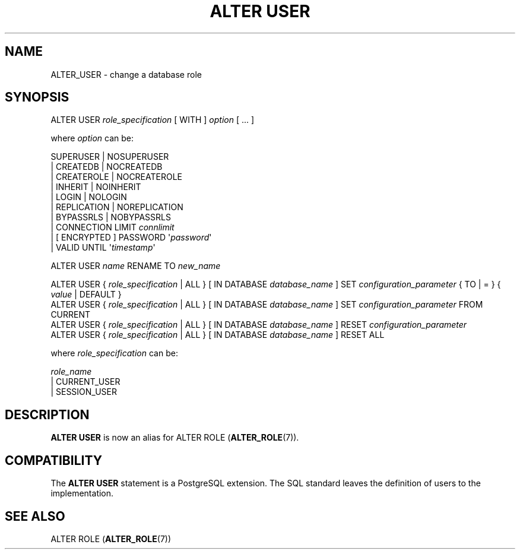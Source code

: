 '\" t
.\"     Title: ALTER USER
.\"    Author: The PostgreSQL Global Development Group
.\" Generator: DocBook XSL Stylesheets v1.79.1 <http://docbook.sf.net/>
.\"      Date: 2018
.\"    Manual: PostgreSQL 10.4 Documentation
.\"    Source: PostgreSQL 10.4
.\"  Language: English
.\"
.TH "ALTER USER" "7" "2018" "PostgreSQL 10.4" "PostgreSQL 10.4 Documentation"
.\" -----------------------------------------------------------------
.\" * Define some portability stuff
.\" -----------------------------------------------------------------
.\" ~~~~~~~~~~~~~~~~~~~~~~~~~~~~~~~~~~~~~~~~~~~~~~~~~~~~~~~~~~~~~~~~~
.\" http://bugs.debian.org/507673
.\" http://lists.gnu.org/archive/html/groff/2009-02/msg00013.html
.\" ~~~~~~~~~~~~~~~~~~~~~~~~~~~~~~~~~~~~~~~~~~~~~~~~~~~~~~~~~~~~~~~~~
.ie \n(.g .ds Aq \(aq
.el       .ds Aq '
.\" -----------------------------------------------------------------
.\" * set default formatting
.\" -----------------------------------------------------------------
.\" disable hyphenation
.nh
.\" disable justification (adjust text to left margin only)
.ad l
.\" -----------------------------------------------------------------
.\" * MAIN CONTENT STARTS HERE *
.\" -----------------------------------------------------------------
.SH "NAME"
ALTER_USER \- change a database role
.SH "SYNOPSIS"
.sp
.nf
ALTER USER \fIrole_specification\fR [ WITH ] \fIoption\fR [ \&.\&.\&. ]

where \fIoption\fR can be:

      SUPERUSER | NOSUPERUSER
    | CREATEDB | NOCREATEDB
    | CREATEROLE | NOCREATEROLE
    | INHERIT | NOINHERIT
    | LOGIN | NOLOGIN
    | REPLICATION | NOREPLICATION
    | BYPASSRLS | NOBYPASSRLS
    | CONNECTION LIMIT \fIconnlimit\fR
    | [ ENCRYPTED ] PASSWORD \*(Aq\fIpassword\fR\*(Aq
    | VALID UNTIL \*(Aq\fItimestamp\fR\*(Aq

ALTER USER \fIname\fR RENAME TO \fInew_name\fR

ALTER USER { \fIrole_specification\fR | ALL } [ IN DATABASE \fIdatabase_name\fR ] SET \fIconfiguration_parameter\fR { TO | = } { \fIvalue\fR | DEFAULT }
ALTER USER { \fIrole_specification\fR | ALL } [ IN DATABASE \fIdatabase_name\fR ] SET \fIconfiguration_parameter\fR FROM CURRENT
ALTER USER { \fIrole_specification\fR | ALL } [ IN DATABASE \fIdatabase_name\fR ] RESET \fIconfiguration_parameter\fR
ALTER USER { \fIrole_specification\fR | ALL } [ IN DATABASE \fIdatabase_name\fR ] RESET ALL

where \fIrole_specification\fR can be:

    \fIrole_name\fR
  | CURRENT_USER
  | SESSION_USER
.fi
.SH "DESCRIPTION"
.PP
\fBALTER USER\fR
is now an alias for
ALTER ROLE (\fBALTER_ROLE\fR(7))\&.
.SH "COMPATIBILITY"
.PP
The
\fBALTER USER\fR
statement is a
PostgreSQL
extension\&. The SQL standard leaves the definition of users to the implementation\&.
.SH "SEE ALSO"
ALTER ROLE (\fBALTER_ROLE\fR(7))
